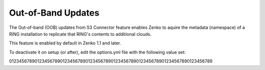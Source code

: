 Out-of-Band Updates
===================

The Out-of-band (OOB) updates from S3 Connector feature enables Zenko to aquire
the metadata (namespace) of a RING installation to replicate that RING's 
contents to additional clouds. 

This feature is enabled by default in Zenko 1.1 and later.

To deactivate it on setup (or after), edit the options.yml file with the 
following value set: 



01234567890123456789012345678901234567890123456789012345678901234567890123456789